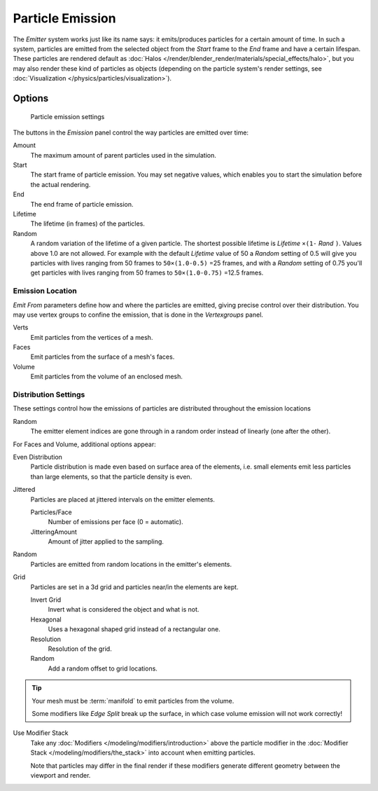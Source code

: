 *****************
Particle Emission
*****************

The *Emitter* system works just like its name says: it emits/produces particles for a certain amount of time.
In such a system, particles are emitted from the selected object from the *Start*
frame to the *End* frame and have a certain lifespan.
These particles are rendered default as :doc:`Halos </render/blender_render/materials/special_effects/halo>`,
but you may also render these kind of particles as objects
(depending on the particle system's render settings, see :doc:`Visualization </physics/particles/visualization>`).


Options
*******

.. figure:: /images/particle_emission_settings.png

   Particle emission settings


The buttons in the *Emission* panel control the way particles are emitted over time:

Amount
   The maximum amount of parent particles used in the simulation.
Start
   The start frame of particle emission. You may set negative values,
   which enables you to start the simulation before the actual rendering.
End
   The end frame of particle emission.
Lifetime
   The lifetime (in frames) of the particles.
Random
   A random variation of the lifetime of a given particle.
   The shortest possible lifetime is *Lifetime* ``×(1-`` *Rand* ``)``.
   Values above 1.0 are not allowed.
   For example with the default *Lifetime* value of 50 a *Random* setting of 0.5
   will give you particles with lives ranging from 50 frames to ``50×(1.0-0.5)`` =25 frames, and with a
   *Random* setting of 0.75 you'll get particles with lives ranging from 50 frames to
   ``50×(1.0-0.75)`` =12.5 frames.


Emission Location
=================

*Emit From* parameters define how and where the particles are emitted,
giving precise control over their distribution. You may use vertex groups to confine the emission,
that is done in the *Vertexgroups* panel.

Verts
   Emit particles from the vertices of a mesh.
Faces
   Emit particles from the surface of a mesh's faces.
Volume
   Emit particles from the volume of an enclosed mesh.


Distribution Settings
=====================

These settings control how the emissions of particles are distributed throughout the emission
locations

Random
   The emitter element indices are gone through in a random order instead of linearly (one after the other).

For Faces and Volume, additional options appear:

Even Distribution
   Particle distribution is made even based on surface area of the elements,
   i.e. small elements emit less particles than large elements, so that the particle density is even.

Jittered
   Particles are placed at jittered intervals on the emitter elements.

   Particles/Face
      Number of emissions per face (0 = automatic).
   JitteringAmount
      Amount of jitter applied to the sampling.

Random
   Particles are emitted from random locations in the emitter's elements.

Grid
   Particles are set in a 3d grid and particles near/in the elements are kept.

   Invert Grid
      Invert what is considered the object and what is not.
   Hexagonal
      Uses a hexagonal shaped grid instead of a rectangular one.
   Resolution
      Resolution of the grid.
   Random
      Add a random offset to grid locations.


.. tip:: Your mesh must be :term:`manifold` to emit particles from the volume.

   Some modifiers like *Edge Split* break up the surface,
   in which case volume emission will not work correctly!

Use Modifier Stack
   Take any :doc:`Modifiers </modeling/modifiers/introduction>` above the particle modifier in the
   :doc:`Modifier Stack </modeling/modifiers/the_stack>` into account when emitting particles.

   Note that particles may differ in the final render if these modifiers generate different geometry between
   the viewport and render.
